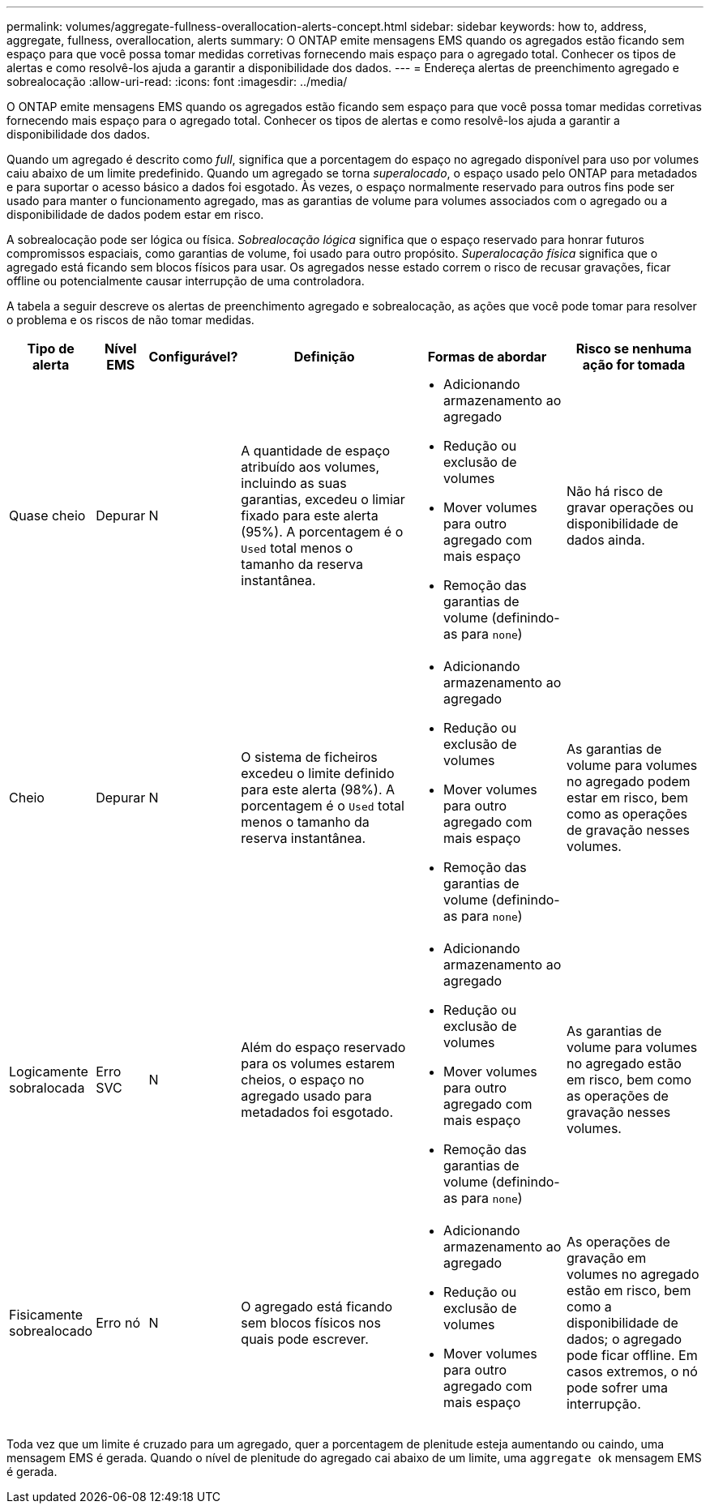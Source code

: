 ---
permalink: volumes/aggregate-fullness-overallocation-alerts-concept.html 
sidebar: sidebar 
keywords: how to, address, aggregate, fullness, overallocation, alerts 
summary: O ONTAP emite mensagens EMS quando os agregados estão ficando sem espaço para que você possa tomar medidas corretivas fornecendo mais espaço para o agregado total. Conhecer os tipos de alertas e como resolvê-los ajuda a garantir a disponibilidade dos dados. 
---
= Endereça alertas de preenchimento agregado e sobrealocação
:allow-uri-read: 
:icons: font
:imagesdir: ../media/


[role="lead"]
O ONTAP emite mensagens EMS quando os agregados estão ficando sem espaço para que você possa tomar medidas corretivas fornecendo mais espaço para o agregado total. Conhecer os tipos de alertas e como resolvê-los ajuda a garantir a disponibilidade dos dados.

Quando um agregado é descrito como _full_, significa que a porcentagem do espaço no agregado disponível para uso por volumes caiu abaixo de um limite predefinido. Quando um agregado se torna _superalocado_, o espaço usado pelo ONTAP para metadados e para suportar o acesso básico a dados foi esgotado. Às vezes, o espaço normalmente reservado para outros fins pode ser usado para manter o funcionamento agregado, mas as garantias de volume para volumes associados com o agregado ou a disponibilidade de dados podem estar em risco.

A sobrealocação pode ser lógica ou física. _Sobrealocação lógica_ significa que o espaço reservado para honrar futuros compromissos espaciais, como garantias de volume, foi usado para outro propósito. _Superalocação física_ significa que o agregado está ficando sem blocos físicos para usar. Os agregados nesse estado correm o risco de recusar gravações, ficar offline ou potencialmente causar interrupção de uma controladora.

A tabela a seguir descreve os alertas de preenchimento agregado e sobrealocação, as ações que você pode tomar para resolver o problema e os riscos de não tomar medidas.

[cols="5%,5%,5%,35%,25%,25%"]
|===
| Tipo de alerta | Nível EMS | Configurável? | Definição | Formas de abordar | Risco se nenhuma ação for tomada 


 a| 
Quase cheio
 a| 
Depurar
 a| 
N
 a| 
A quantidade de espaço atribuído aos volumes, incluindo as suas garantias, excedeu o limiar fixado para este alerta (95%). A porcentagem é o `Used` total menos o tamanho da reserva instantânea.
 a| 
* Adicionando armazenamento ao agregado
* Redução ou exclusão de volumes
* Mover volumes para outro agregado com mais espaço
* Remoção das garantias de volume (definindo-as para `none`)

 a| 
Não há risco de gravar operações ou disponibilidade de dados ainda.



 a| 
Cheio
 a| 
Depurar
 a| 
N
 a| 
O sistema de ficheiros excedeu o limite definido para este alerta (98%). A porcentagem é o `Used` total menos o tamanho da reserva instantânea.
 a| 
* Adicionando armazenamento ao agregado
* Redução ou exclusão de volumes
* Mover volumes para outro agregado com mais espaço
* Remoção das garantias de volume (definindo-as para `none`)

 a| 
As garantias de volume para volumes no agregado podem estar em risco, bem como as operações de gravação nesses volumes.



 a| 
Logicamente sobralocada
 a| 
Erro SVC
 a| 
N
 a| 
Além do espaço reservado para os volumes estarem cheios, o espaço no agregado usado para metadados foi esgotado.
 a| 
* Adicionando armazenamento ao agregado
* Redução ou exclusão de volumes
* Mover volumes para outro agregado com mais espaço
* Remoção das garantias de volume (definindo-as para `none`)

 a| 
As garantias de volume para volumes no agregado estão em risco, bem como as operações de gravação nesses volumes.



 a| 
Fisicamente sobrealocado
 a| 
Erro nó
 a| 
N
 a| 
O agregado está ficando sem blocos físicos nos quais pode escrever.
 a| 
* Adicionando armazenamento ao agregado
* Redução ou exclusão de volumes
* Mover volumes para outro agregado com mais espaço

 a| 
As operações de gravação em volumes no agregado estão em risco, bem como a disponibilidade de dados; o agregado pode ficar offline. Em casos extremos, o nó pode sofrer uma interrupção.

|===
Toda vez que um limite é cruzado para um agregado, quer a porcentagem de plenitude esteja aumentando ou caindo, uma mensagem EMS é gerada. Quando o nível de plenitude do agregado cai abaixo de um limite, uma `aggregate ok` mensagem EMS é gerada.
